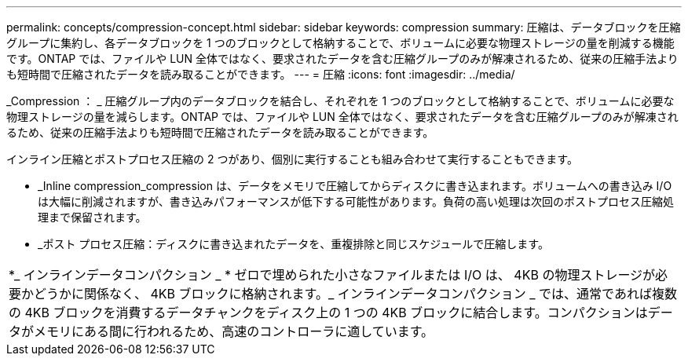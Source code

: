 ---
permalink: concepts/compression-concept.html 
sidebar: sidebar 
keywords: compression 
summary: 圧縮は、データブロックを圧縮グループに集約し、各データブロックを 1 つのブロックとして格納することで、ボリュームに必要な物理ストレージの量を削減する機能です。ONTAP では、ファイルや LUN 全体ではなく、要求されたデータを含む圧縮グループのみが解凍されるため、従来の圧縮手法よりも短時間で圧縮されたデータを読み取ることができます。 
---
= 圧縮
:icons: font
:imagesdir: ../media/


[role="lead"]
_Compression ： _ 圧縮グループ内のデータブロックを結合し、それぞれを 1 つのブロックとして格納することで、ボリュームに必要な物理ストレージの量を減らします。ONTAP では、ファイルや LUN 全体ではなく、要求されたデータを含む圧縮グループのみが解凍されるため、従来の圧縮手法よりも短時間で圧縮されたデータを読み取ることができます。

インライン圧縮とポストプロセス圧縮の 2 つがあり、個別に実行することも組み合わせて実行することもできます。

* _Inline compression_compression は、データをメモリで圧縮してからディスクに書き込まれます。ボリュームへの書き込み I/O は大幅に削減されますが、書き込みパフォーマンスが低下する可能性があります。負荷の高い処理は次回のポストプロセス圧縮処理まで保留されます。
* _ポスト プロセス圧縮：ディスクに書き込まれたデータを、重複排除と同じスケジュールで圧縮します。


|===


 a| 
*_ インラインデータコンパクション _ * ゼロで埋められた小さなファイルまたは I/O は、 4KB の物理ストレージが必要かどうかに関係なく、 4KB ブロックに格納されます。_ インラインデータコンパクション _ では、通常であれば複数の 4KB ブロックを消費するデータチャンクをディスク上の 1 つの 4KB ブロックに結合します。コンパクションはデータがメモリにある間に行われるため、高速のコントローラに適しています。

|===